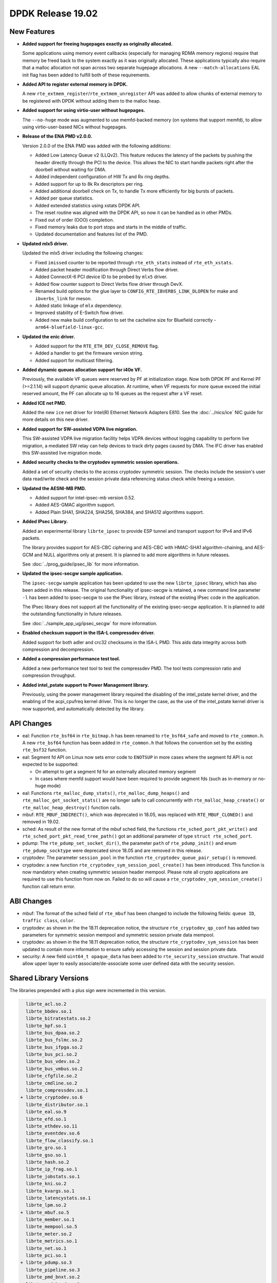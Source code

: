 ..  SPDX-License-Identifier: BSD-3-Clause
    Copyright 2018 The DPDK contributors

DPDK Release 19.02
==================

.. **Read this first.**

   The text in the sections below explains how to update the release notes.

   Use proper spelling, capitalization and punctuation in all sections.

   Variable and config names should be quoted as fixed width text:
   ``LIKE_THIS``.

   Build the docs and view the output file to ensure the changes are correct::

      make doc-guides-html

      xdg-open build/doc/html/guides/rel_notes/release_19_02.html


New Features
------------

.. This section should contain new features added in this release.
   Sample format:

   * **Add a title in the past tense with a full stop.**

     Add a short 1-2 sentence description in the past tense.
     The description should be enough to allow someone scanning
     the release notes to understand the new feature.

     If the feature adds a lot of sub-features you can use a bullet list
     like this:

     * Added feature foo to do something.
     * Enhanced feature bar to do something else.

     Refer to the previous release notes for examples.

     Suggested order in release notes items:
     * Core libs (EAL, mempool, ring, mbuf, buses)
     * Device abstraction libs and PMDs
       - ethdev (lib, PMDs)
       - cryptodev (lib, PMDs)
       - eventdev (lib, PMDs)
       - etc
     * Other libs
     * Apps, Examples, Tools (if significant)

     This section is a comment. Do not overwrite or remove it.
     Also, make sure to start the actual text at the margin.
     =========================================================

* **Added support for freeing hugepages exactly as originally allocated.**

  Some applications using memory event callbacks (especially for managing
  RDMA memory regions) require that memory be freed back to the system
  exactly as it was originally allocated. These applications typically
  also require that a malloc allocation not span across two separate
  hugepage allocations.  A new ``--match-allocations`` EAL init flag has
  been added to fulfill both of these requirements.

* **Added API to register external memory in DPDK.**

  A new ``rte_extmem_register``/``rte_extmem_unregister`` API was added to allow
  chunks of external memory to be registered with DPDK without adding them to
  the malloc heap.

* **Added support for using virtio-user without hugepages.**

  The ``--no-huge`` mode was augmented to use memfd-backed memory (on systems
  that support memfd), to allow using virtio-user-based NICs without
  hugepages.

* **Release of the ENA PMD v2.0.0.**

  Version 2.0.0 of the ENA PMD was added with the following additions:

  * Added Low Latency Queue v2 (LLQv2). This feature reduces the latency
    of the packets by pushing the header directly through the PCI to the
    device. This allows the NIC to start handle packets right after the doorbell
    without waiting for DMA.
  * Added independent configuration of HW Tx and Rx ring depths.
  * Added support for up to 8k Rx descriptors per ring.
  * Added additional doorbell check on Tx, to handle Tx more efficiently for big
    bursts of packets.
  * Added per queue statistics.
  * Added extended statistics using xstats DPDK API.
  * The reset routine was aligned with the DPDK API, so now it can be
    handled as in other PMDs.
  * Fixed out of order (OOO) completion.
  * Fixed memory leaks due to port stops and starts in the middle of
    traffic.
  * Updated documentation and features list of the PMD.

* **Updated mlx5 driver.**

  Updated the mlx5 driver including the following changes:

  * Fixed ``imissed`` counter to be reported through ``rte_eth_stats`` instead
    of ``rte_eth_xstats``.
  * Added packet header modification through Direct Verbs flow driver.
  * Added ConnectX-6 PCI device ID to be probed by ``mlx5`` driver.
  * Added flow counter support to Direct Verbs flow driver through DevX.
  * Renamed build options for the glue layer to
    ``CONFIG_RTE_IBVERBS_LINK_DLOPEN`` for make and ``ibverbs_link`` for meson.
  * Added static linkage of ``mlx`` dependency.
  * Improved stability of E-Switch flow driver.
  * Added new make build configuration to set the cacheline size for Bluefield
    correctly - ``arm64-bluefield-linux-gcc``.

* **Updated the enic driver.**

  * Added support for the ``RTE_ETH_DEV_CLOSE_REMOVE`` flag.
  * Added a handler to get the firmware version string.
  * Added support for multicast filtering.

* **Added dynamic queues allocation support for i40e VF.**

  Previously, the available VF queues were reserved by PF at initialization
  stage. Now both DPDK PF and Kernel PF (>=2.1.14) will support dynamic queue
  allocation. At runtime, when VF requests for more queue exceed the initial
  reserved amount, the PF can allocate up to 16 queues as the request after a
  VF reset.

* **Added ICE net PMD.**

  Added the new ``ice`` net driver for Intel(R) Ethernet Network Adapters E810.
  See the :doc:`../nics/ice` NIC guide for more details on this new driver.

* **Added support for SW-assisted VDPA live migration.**

  This SW-assisted VDPA live migration facility helps VDPA devices without
  logging capability to perform live migration, a mediated SW relay can help
  devices to track dirty pages caused by DMA. The IFC driver has enabled this
  SW-assisted live migration mode.

* **Added security checks to the cryptodev symmetric session operations.**

  Added a set of security checks to the access cryptodev symmetric session.
  The checks include the session's user data read/write check and the
  session private data referencing status check while freeing a session.

* **Updated the AESNI-MB PMD.**

  * Added support for intel-ipsec-mb version 0.52.
  * Added AES-GMAC algorithm support.
  * Added Plain SHA1, SHA224, SHA256, SHA384, and SHA512 algorithms support.

* **Added IPsec Library.**

  Added an experimental library ``librte_ipsec`` to provide ESP tunnel and
  transport support for IPv4 and IPv6 packets.

  The library provides support for AES-CBC ciphering and AES-CBC with HMAC-SHA1
  algorithm-chaining, and AES-GCM and NULL algorithms only at present. It is
  planned to add more algorithms in future releases.

  See :doc:`../prog_guide/ipsec_lib` for more information.

* **Updated the ipsec-secgw sample application.**

  The ``ipsec-secgw`` sample application has been updated to use the new
  ``librte_ipsec`` library, which has also been added in this release.
  The original functionality of ipsec-secgw is retained, a new command line
  parameter ``-l`` has  been added to ipsec-secgw to use the IPsec library,
  instead of the existing IPsec code in the application.

  The IPsec library does not support all the functionality of the existing
  ipsec-secgw application. It is planned to add the outstanding functionality
  in future releases.

  See :doc:`../sample_app_ug/ipsec_secgw` for more information.

* **Enabled checksum support in the ISA-L compressdev driver.**

  Added support for both adler and crc32 checksums in the ISA-L PMD.
  This aids data integrity across both compression and decompression.

* **Added a compression performance test tool.**

  Added a new performance test tool to test the compressdev PMD. The tool tests
  compression ratio and compression throughput.

* **Added intel_pstate support to Power Management library.**

  Previously, using the power management library required the
  disabling of the intel_pstate kernel driver, and the enabling of the
  acpi_cpufreq kernel driver. This is no longer the case, as the use of
  the intel_pstate kernel driver is now supported, and automatically
  detected by the library.


API Changes
-----------

.. This section should contain API changes. Sample format:

   * sample: Add a short 1-2 sentence description of the API change
     which was announced in the previous releases and made in this release.
     Start with a scope label like "ethdev:".
     Use fixed width quotes for ``function_names`` or ``struct_names``.
     Use the past tense.

   This section is a comment. Do not overwrite or remove it.
   Also, make sure to start the actual text at the margin.
   =========================================================

* eal: Function ``rte_bsf64`` in ``rte_bitmap.h`` has been renamed to
  ``rte_bsf64_safe`` and moved to ``rte_common.h``. A new ``rte_bsf64``
  function has been added in ``rte_common.h`` that follows the convention set
  by the existing ``rte_bsf32`` function.

* eal: Segment fd API on Linux now sets error code to ``ENOTSUP`` in more cases
  where the segment fd API is not expected to be supported:

  - On attempt to get a segment fd for an externally allocated memory segment
  - In cases where memfd support would have been required to provide segment
    fds (such as in-memory or no-huge mode)

* eal: Functions ``rte_malloc_dump_stats()``, ``rte_malloc_dump_heaps()`` and
  ``rte_malloc_get_socket_stats()`` are no longer safe to call concurrently with
  ``rte_malloc_heap_create()`` or ``rte_malloc_heap_destroy()`` function calls.

* mbuf: ``RTE_MBUF_INDIRECT()``, which was deprecated in 18.05, was replaced
  with ``RTE_MBUF_CLONED()`` and removed in 19.02.

* sched: As result of the new format of the mbuf sched field, the
  functions ``rte_sched_port_pkt_write()`` and
  ``rte_sched_port_pkt_read_tree_path()`` got an additional parameter of
  type ``struct rte_sched_port``.

* pdump: The ``rte_pdump_set_socket_dir()``, the parameter ``path`` of
  ``rte_pdump_init()`` and enum ``rte_pdump_socktype`` were deprecated
  since 18.05 and are removed in this release.

* cryptodev: The parameter ``session_pool`` in the function
  ``rte_cryptodev_queue_pair_setup()`` is removed.

* cryptodev: a new function ``rte_cryptodev_sym_session_pool_create()`` has been
  introduced. This function is now mandatory when creating symmetric session
  header mempool. Please note all crypto applications are required to use this
  function from now on. Failed to do so will cause a
  ``rte_cryptodev_sym_session_create()`` function call return error.


ABI Changes
-----------

.. This section should contain ABI changes. Sample format:

   * sample: Add a short 1-2 sentence description of the ABI change
     which was announced in the previous releases and made in this release.
     Start with a scope label like "ethdev:".
     Use fixed width quotes for ``function_names`` or ``struct_names``.
     Use the past tense.

   This section is a comment. Do not overwrite or remove it.
   Also, make sure to start the actual text at the margin.
   =========================================================

* mbuf: The format of the sched field of ``rte_mbuf`` has been changed
  to include the following fields: ``queue ID``, ``traffic class``, ``color``.

* cryptodev: as shown in the the 18.11 deprecation notice, the structure
  ``rte_cryptodev_qp_conf`` has added two parameters for symmetric session
  mempool and symmetric session private data mempool.

* cryptodev: as shown in the the 18.11 deprecation notice, the structure
  ``rte_cryptodev_sym_session`` has been updated to contain more information
  to ensure safely accessing the session and session private data.

* security: A new field ``uint64_t opaque_data`` has been added to
  ``rte_security_session`` structure. That would allow upper layer to easily
  associate/de-associate some user defined data with the security session.


Shared Library Versions
-----------------------

.. Update any library version updated in this release
   and prepend with a ``+`` sign, like this:

     libfoo.so.1
   + libupdated.so.2
     libbar.so.1

   This section is a comment. Do not overwrite or remove it.
   =========================================================

The libraries prepended with a plus sign were incremented in this version.

.. code-block:: diff

     librte_acl.so.2
     librte_bbdev.so.1
     librte_bitratestats.so.2
     librte_bpf.so.1
     librte_bus_dpaa.so.2
     librte_bus_fslmc.so.2
     librte_bus_ifpga.so.2
     librte_bus_pci.so.2
     librte_bus_vdev.so.2
     librte_bus_vmbus.so.2
     librte_cfgfile.so.2
     librte_cmdline.so.2
     librte_compressdev.so.1
   + librte_cryptodev.so.6
     librte_distributor.so.1
     librte_eal.so.9
     librte_efd.so.1
     librte_ethdev.so.11
     librte_eventdev.so.6
     librte_flow_classify.so.1
     librte_gro.so.1
     librte_gso.so.1
     librte_hash.so.2
     librte_ip_frag.so.1
     librte_jobstats.so.1
     librte_kni.so.2
     librte_kvargs.so.1
     librte_latencystats.so.1
     librte_lpm.so.2
   + librte_mbuf.so.5
     librte_member.so.1
     librte_mempool.so.5
     librte_meter.so.2
     librte_metrics.so.1
     librte_net.so.1
     librte_pci.so.1
   + librte_pdump.so.3
     librte_pipeline.so.3
     librte_pmd_bnxt.so.2
     librte_pmd_bond.so.2
     librte_pmd_i40e.so.2
     librte_pmd_ixgbe.so.2
     librte_pmd_dpaa2_qdma.so.1
     librte_pmd_ring.so.2
     librte_pmd_softnic.so.1
     librte_pmd_vhost.so.2
     librte_port.so.3
     librte_power.so.1
     librte_rawdev.so.1
     librte_reorder.so.1
     librte_ring.so.2
   + librte_sched.so.2
   + librte_security.so.2
     librte_table.so.3
     librte_timer.so.1
     librte_vhost.so.4


Known Issues
------------

.. This section should contain new known issues in this release. Sample format:

   * **Add title in present tense with full stop.**

     Add a short 1-2 sentence description of the known issue
     in the present tense. Add information on any known workarounds.

   This section is a comment. Do not overwrite or remove it.
   Also, make sure to start the actual text at the margin.
   =========================================================

* ``AVX-512`` support has been disabled for ``GCC`` builds when ``binutils 2.30``
  is detected [1] because of a crash [2]. This can affect ``native`` machine type
  build targets on the platforms that support ``AVX512F`` like ``Intel Skylake``
  processors, and can cause a possible performance drop. The immediate workaround
  is to use ``clang`` compiler on these platforms.
  Initial workaround in DPDK v18.11 was to disable ``AVX-512`` support for ``GCC``
  completely, but based on information on defect submitted to GCC community [3],
  issue has been identified as ``binutils 2.30`` issue. Since currently only GCC
  generates ``AVX-512`` instructions, the scope is limited to ``GCC`` and
  ``binutils 2.30``

  - [1]: Commit ("mk: fix scope of disabling AVX512F support")
  - [2]: https://bugs.dpdk.org/show_bug.cgi?id=97
  - [3]: https://gcc.gnu.org/bugzilla/show_bug.cgi?id=88096


Tested Platforms
----------------

.. This section should contain a list of platforms that were tested
   with this release.

   The format is:

   * <vendor> platform with <vendor> <type of devices> combinations

     * List of CPU
     * List of OS
     * List of devices
     * Other relevant details...

   This section is a comment. Do not overwrite or remove it.
   Also, make sure to start the actual text at the margin.
   =========================================================

* Intel(R) platforms with Intel(R) NICs combinations

   * CPU

     * Intel(R) Atom(TM) CPU C3758 @ 2.20GHz
     * Intel(R) Xeon(R) CPU D-1541 @ 2.10GHz
     * Intel(R) Xeon(R) CPU E5-2680 v2 @ 2.80GHz
     * Intel(R) Xeon(R) CPU E5-2699 v3 @ 2.30GHz
     * Intel(R) Xeon(R) CPU E5-2699 v4 @ 2.20GHz
     * Intel(R) Xeon(R) Platinum 8180 CPU @ 2.50GHz
     * Intel(R) Xeon(R) Gold 6139 CPU @ 2.30GHz

   * OS:

     * CentOS 7.4
     * CentOS 7.5
     * Fedora 25
     * Fedora 28
     * FreeBSD 11.2
     * FreeBSD 12.0
     * Red Hat Enterprise Linux Server release 7.4
     * Red Hat Enterprise Linux Server release 7.5
     * Open SUSE 15
     * Wind River Linux 8
     * Ubuntu 14.04
     * Ubuntu 16.04
     * Ubuntu 16.10
     * Ubuntu 18.04
     * Ubuntu 18.10

   * NICs:

     * Intel(R) 82599ES 10 Gigabit Ethernet Controller

       * Firmware version: 0x61bf0001
       * Device id (pf/vf): 8086:10fb / 8086:10ed
       * Driver version: 5.2.3 (ixgbe)

     * Intel(R) Corporation Ethernet Connection X552/X557-AT 10GBASE-T

       * Firmware version: 0x800003e7
       * Device id (pf/vf): 8086:15ad / 8086:15a8
       * Driver version: 4.4.6 (ixgbe)

     * Intel(R) Ethernet Converged Network Adapter X710-DA4 (4x10G)

       * Firmware version: 6.80 0x80003cc1
       * Device id (pf/vf): 8086:1572 / 8086:154c
       * Driver version: 2.7.26 (i40e)

     * Intel(R) Corporation Ethernet Connection X722 for 10GbE SFP+ (4x10G)

       * Firmware version: 3.33 0x80000fd5 0.0.0
       * Device id (pf/vf): 8086:37d0 / 8086:37cd
       * Driver version: 2.7.26 (i40e)

     * Intel(R) Ethernet Converged Network Adapter XXV710-DA2 (2x25G)

       * Firmware version: 6.80 0x80003d05
       * Device id (pf/vf): 8086:158b / 8086:154c
       * Driver version: 2.7.26 (i40e)

     * Intel(R) Ethernet Converged Network Adapter XL710-QDA2 (2X40G)

       * Firmware version: 6.80 0x80003cfb
       * Device id (pf/vf): 8086:1583 / 8086:154c
       * Driver version: 2.7.26 (i40e)

     * Intel(R) Corporation I350 Gigabit Network Connection

       * Firmware version: 1.63, 0x80000dda
       * Device id (pf/vf): 8086:1521 / 8086:1520
       * Driver version: 5.4.0-k (igb)

* Intel(R) platforms with Mellanox(R) NICs combinations

   * CPU:

     * Intel(R) Xeon(R) Gold 6154 CPU @ 3.00GHz
     * Intel(R) Xeon(R) CPU E5-2697A v4 @ 2.60GHz
     * Intel(R) Xeon(R) CPU E5-2697 v3 @ 2.60GHz
     * Intel(R) Xeon(R) CPU E5-2680 v2 @ 2.80GHz
     * Intel(R) Xeon(R) CPU E5-2650 v4 @ 2.20GHz
     * Intel(R) Xeon(R) CPU E5-2640 @ 2.50GHz
     * Intel(R) Xeon(R) CPU E5-2620 v4 @ 2.10GHz

   * OS:

     * Red Hat Enterprise Linux Server release 7.6 (Maipo)
     * Red Hat Enterprise Linux Server release 7.5 (Maipo)
     * Red Hat Enterprise Linux Server release 7.4 (Maipo)
     * Red Hat Enterprise Linux Server release 7.3 (Maipo)
     * Red Hat Enterprise Linux Server release 7.2 (Maipo)
     * Ubuntu 18.10
     * Ubuntu 18.04
     * Ubuntu 17.10
     * Ubuntu 16.04
     * SUSE Linux Enterprise Server 15

   * MLNX_OFED: 4.4-2.0.1.0
   * MLNX_OFED: 4.5-1.0.1.0

   * NICs:

     * Mellanox(R) ConnectX(R)-3 Pro 40G MCX354A-FCC_Ax (2x40G)

       * Host interface: PCI Express 3.0 x8
       * Device ID: 15b3:1007
       * Firmware version: 2.42.5000

     * Mellanox(R) ConnectX(R)-4 10G MCX4111A-XCAT (1x10G)

       * Host interface: PCI Express 3.0 x8
       * Device ID: 15b3:1013
       * Firmware version: 12.24.1000 and above

     * Mellanox(R) ConnectX(R)-4 10G MCX4121A-XCAT (2x10G)

       * Host interface: PCI Express 3.0 x8
       * Device ID: 15b3:1013
       * Firmware version: 12.24.1000 and above

     * Mellanox(R) ConnectX(R)-4 25G MCX4111A-ACAT (1x25G)

       * Host interface: PCI Express 3.0 x8
       * Device ID: 15b3:1013
       * Firmware version: 12.24.1000 and above

     * Mellanox(R) ConnectX(R)-4 25G MCX4121A-ACAT (2x25G)

       * Host interface: PCI Express 3.0 x8
       * Device ID: 15b3:1013
       * Firmware version: 12.24.1000 and above

     * Mellanox(R) ConnectX(R)-4 40G MCX4131A-BCAT/MCX413A-BCAT (1x40G)

       * Host interface: PCI Express 3.0 x8
       * Device ID: 15b3:1013
       * Firmware version: 12.24.1000 and above

     * Mellanox(R) ConnectX(R)-4 40G MCX415A-BCAT (1x40G)

       * Host interface: PCI Express 3.0 x16
       * Device ID: 15b3:1013
       * Firmware version: 12.24.1000 and above

     * Mellanox(R) ConnectX(R)-4 50G MCX4131A-GCAT/MCX413A-GCAT (1x50G)

       * Host interface: PCI Express 3.0 x8
       * Device ID: 15b3:1013
       * Firmware version: 12.24.1000 and above

     * Mellanox(R) ConnectX(R)-4 50G MCX414A-BCAT (2x50G)

       * Host interface: PCI Express 3.0 x8
       * Device ID: 15b3:1013
       * Firmware version: 12.24.1000 and above

     * Mellanox(R) ConnectX(R)-4 50G MCX415A-GCAT/MCX416A-BCAT/MCX416A-GCAT (2x50G)

       * Host interface: PCI Express 3.0 x16
       * Device ID: 15b3:1013
       * Firmware version: 12.24.1000 and above
       * Firmware version: 12.24.1000 and above

     * Mellanox(R) ConnectX(R)-4 50G MCX415A-CCAT (1x100G)

       * Host interface: PCI Express 3.0 x16
       * Device ID: 15b3:1013
       * Firmware version: 12.24.1000 and above

     * Mellanox(R) ConnectX(R)-4 100G MCX416A-CCAT (2x100G)

       * Host interface: PCI Express 3.0 x16
       * Device ID: 15b3:1013
       * Firmware version: 12.24.1000 and above

     * Mellanox(R) ConnectX(R)-4 Lx 10G MCX4121A-XCAT (2x10G)

       * Host interface: PCI Express 3.0 x8
       * Device ID: 15b3:1015
       * Firmware version: 14.24.1000 and above

     * Mellanox(R) ConnectX(R)-4 Lx 25G MCX4121A-ACAT (2x25G)

       * Host interface: PCI Express 3.0 x8
       * Device ID: 15b3:1015
       * Firmware version: 14.24.1000 and above

     * Mellanox(R) ConnectX(R)-5 100G MCX556A-ECAT (2x100G)

       * Host interface: PCI Express 3.0 x16
       * Device ID: 15b3:1017
       * Firmware version: 16.24.1000 and above

     * Mellanox(R) ConnectX(R)-5 Ex EN 100G MCX516A-CDAT (2x100G)

       * Host interface: PCI Express 4.0 x16
       * Device ID: 15b3:1019
       * Firmware version: 16.24.1000 and above

* ARM platforms with Mellanox(R) NICs combinations

   * CPU:

     * Qualcomm ARM 1.1 2500MHz

   * OS:

     * Red Hat Enterprise Linux Server release 7.5 (Maipo)

   * NICs:

     * Mellanox(R) ConnectX(R)-4 Lx 25G MCX4121A-ACAT (2x25G)

       * Host interface: PCI Express 3.0 x8
       * Device ID: 15b3:1015
       * Firmware version: 14.24.0220

     * Mellanox(R) ConnectX(R)-5 100G MCX556A-ECAT (2x100G)

       * Host interface: PCI Express 3.0 x16
       * Device ID: 15b3:1017
       * Firmware version: 16.24.0220

* Mellanox(R) BlueField SmartNIC

   * Mellanox(R) BlueField SmartNIC MT416842 (2x25G)

       * Host interface: PCI Express 3.0 x16
       * Device ID: 15b3:a2d2
       * Firmware version: 18.24.0328

   * SoC ARM cores running OS:

     * CentOS Linux release 7.4.1708 (AltArch)
     * MLNX_OFED 4.4-2.5.9.0

  * DPDK application running on ARM cores inside SmartNIC

* Power 9 platforms with Mellanox(R) NICs combinations

   * CPU:

     * POWER9 2.2 (pvr 004e 1202) 2300MHz

   * OS:

     * Ubuntu 18.04.1 LTS (Bionic Beaver)

   * NICs:

     * Mellanox(R) ConnectX(R)-5 100G MCX556A-ECAT (2x100G)

       * Host interface: PCI Express 3.0 x16
       * Device ID: 15b3:1017
       * Firmware version: 16.23.1020

   * OFED:

      * MLNX_OFED_LINUX-4.5-1.0.1.0
